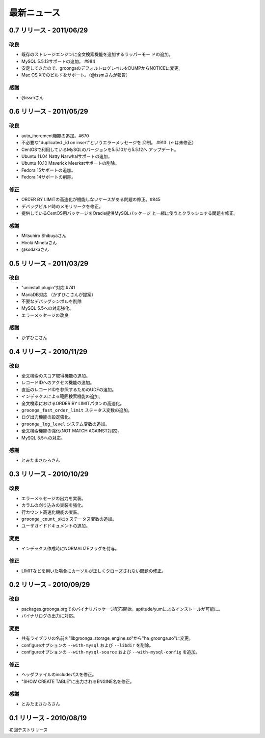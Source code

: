 .. highlightlang:: none

最新ニュース
============

.. _release-0-7:

0.7 リリース - 2011/06/29
-------------------------

改良
++++

* 既存のストレージエンジンに全文検索機能を追加するラッパーモー
  ドの追加。
* MySQL 5.5.13サポートの追加。 #984
* 安定してきたので、groongaのデフォルトログレベルをDUMPからNOTICEに変更。
* Mac OS Xでのビルドをサポート。（@issmさんが報告）

感謝
++++

* @issmさん

.. _release-0-6:

0.6 リリース - 2011/05/29
-------------------------

改良
++++

* auto_increment機能の追加。#670
* 不必要な"duplicated _id on insert"というエラーメッセージを
  抑制。 #910（←は未修正）
* CentOSで利用しているMySQLのバージョンを5.5.10から5.5.12へ
  アップデート。
* Ubuntu 11.04 Natty Narwhalサポートの追加。
* Ubuntu 10.10 Maverick Meerkatサポートの削除。
* Fedora 15サポートの追加。
* Fedora 14サポートの削除。

修正
++++

* ORDER BY LIMITの高速化が機能しないケースがある問題の修正。#845
* デバッグビルド時のメモリリークを修正。
* 提供しているCentOS用パッケージをOracle提供MySQLパッケージ
  と一緒に使うとクラッシュする問題を修正。

感謝
++++

* Mitsuhiro Shibuyaさん
* Hiroki Minetaさん
* @kodakaさん

0.5 リリース - 2011/03/29
-------------------------

改良
++++

* "uninstall plugin"対応 #741
* MariaDB対応 （かずひこさんが提案）
* 不要なデバッグシンボルを削除
* MySQL 5.5への対応強化。
* エラーメッセージの改良

感謝
++++

* かずひこさん

0.4 リリース - 2010/11/29
-------------------------

改良
++++

* 全文検索のスコア取得機能の追加。
* レコードIDへのアクセス機能の追加。
* 直近のレコードIDを参照するためのUDFの追加。
* インデックスによる範囲検索機能の追加。
* 全文検索におけるORDER BY LIMITパタンの高速化。
* ``groonga_fast_order_limit`` ステータス変数の追加。
* ログ出力機能の設定強化。
* ``groonga_log_level`` システム変数の追加。
* 全文検索機能の強化(NOT MATCH AGAINST対応)。
* MySQL 5.5への対応。

感謝
++++

* とみたまさひろさん

0.3 リリース - 2010/10/29
-------------------------

改良
++++

* エラーメッセージの出力を実装。
* カラムの刈り込みの実装を強化。
* 行カウント高速化機能の実装。
* ``groonga_count_skip`` ステータス変数の追加。
* ユーザガイドドキュメントの追加。

変更
++++

* インデックス作成時にNORMALIZEフラグを付与。

修正
++++

* LIMITなどを用いた場合にカーソルが正しくクローズされない問題の修正。

0.2 リリース - 2010/09/29
-------------------------

改良
++++

* packages.groonga.orgでのバイナリパッケージ配布開始。aptitude/yumによるインストールが可能に。
* バイナリログの出力に対応。

変更
++++

* 共有ライブラリの名前を"libgroonga_storage_engine.so"から"ha_groonga.so"に変更。
* configureオプションの ``--with-mysql`` および ``--libdir`` を削除。
* configureオプションの ``--with-mysql-source`` および ``--with-mysql-config`` を追加。

修正
++++

* ヘッダファイルのincludeパスを修正。
* "SHOW CREATE TABLE"に出力されるENGINE名を修正。

感謝
++++

* とみたまさひろさん


0.1 リリース - 2010/08/19
-------------------------

初回テストリリース
